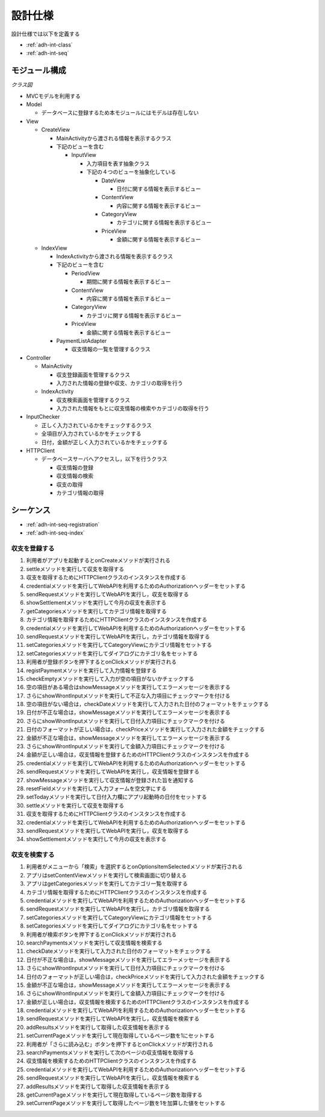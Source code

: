 設計仕様
========

設計仕様では以下を定義する

- :ref:`adh-int-class`
- :ref:`adh-int-seq`

.. _adh-int-class:

モジュール構成
--------------

*クラス図*


.. uml:: umls/class.uml

- MVCモデルを利用する

- Model

  - データベースに登録するため本モジュールにはモデルは存在しない

- View

  - CreateView

    - MainActivityから渡される情報を表示するクラス
    - 下記のビューを含む

      - InputView

        - 入力項目を表す抽象クラス
        - 下記の４つのビューを抽象化している

          - DateView

            - 日付に関する情報を表示するビュー

          - ContentView

            - 内容に関する情報を表示するビュー

          - CategoryView

            - カテゴリに関する情報を表示するビュー

          - PriceView

            - 金額に関する情報を表示するビュー

  - IndexView

    - IndexActivityから渡される情報を表示するクラス
    - 下記のビューを含む

      - PeriodView

        - 期間に関する情報を表示するビュー

      - ContentView

        - 内容に関する情報を表示するビュー

      - CategoryView

        - カテゴリに関する情報を表示するビュー

      - PriceView

        - 金額に関する情報を表示するビュー

    - PaymentListAdapter

      - 収支情報の一覧を管理するクラス

- Controller

  - MainActivity

    - 収支登録画面を管理するクラス
    - 入力された情報の登録や収支、カテゴリの取得を行う

  - IndexActivity

    - 収支検索画面を管理するクラス
    - 入力された情報をもとに収支情報の検索やカテゴリの取得を行う

- InputChecker

  - 正しく入力されているかをチェックするクラス
  - 全項目が入力されているかをチェックする
  - 日付，金額が正しく入力されているかをチェックする

- HTTPClient

  - データベースサーバへアクセスし，以下を行うクラス

    - 収支情報の登録
    - 収支情報の検索
    - 収支の取得
    - カテゴリ情報の取得

.. _adh-int-seq:

シーケンス
----------

- :ref:`adh-int-seq-registration`
- :ref:`adh-int-seq-index`

.. _adh-int-seq-registration:

収支を登録する
^^^^^^^^^^^^^^

.. uml:: umls/seq-registration.uml

1. 利用者がアプリを起動するとonCreateメソッドが実行される
2. settleメソッドを実行して収支を取得する
3. 収支を取得するためにHTTPClientクラスのインスタンスを作成する
4. credentialメソッドを実行してWebAPIを利用するためのAuthorizationヘッダーをセットする
5. sendRequestメソッドを実行してWebAPIを実行し，収支を取得する
6. showSettlementメソッドを実行して今月の収支を表示する
7. getCategoriesメソッドを実行してカテゴリ情報を取得する
8. カテゴリ情報を取得するためにHTTPClientクラスのインスタンスを作成する
9. credentialメソッドを実行してWebAPIを利用するためのAuthorizationヘッダーをセットする
10. sendRequestメソッドを実行してWebAPIを実行し，カテゴリ情報を取得する
11. setCategoriesメソッドを実行してCategoryViewにカテゴリ情報をセットする
12. setCategoriesメソッドを実行してダイアログにカテゴリ名をセットする
13. 利用者が登録ボタンを押下するとonClickメソッドが実行される
14. registPaymentメソッドを実行して入力情報を登録する
15. checkEmptyメソッドを実行して入力が空の項目がないかチェックする
16. 空の項目がある場合はshowMessageメソッドを実行してエラーメッセージを表示する
17. さらにshowWrontInputメソッドを実行して不正な入力項目にチェックマークを付ける
18. 空の項目がない場合は，checkDateメソッドを実行して入力された日付のフォーマットをチェックする
19. 日付が不正な場合は，showMessageメソッドを実行してエラーメッセージを表示する
20. さらにshowWrontInputメソッドを実行して日付入力項目にチェックマークを付ける
21. 日付のフォーマットが正しい場合は，checkPriceメソッドを実行して入力された金額をチェックする
22. 金額が不正な場合は，showMessageメソッドを実行してエラーメッセージを表示する
23. さらにshowWrontInputメソッドを実行して金額入力項目にチェックマークを付ける
24. 金額が正しい場合は，収支情報を登録するためのHTTPClientクラスのインスタンスを作成する
25. credentialメソッドを実行してWebAPIを利用するためのAuthorizationヘッダーをセットする
26. sendRequestメソッドを実行してWebAPIを実行し，収支情報を登録する
27. showMessageメソッドを実行して収支情報が登録された旨を通知する
28. resetFieldメソッドを実行して入力フォームを空文字にする
29. setTodayメソッドを実行して日付入力欄にアプリ起動時の日付をセットする
30. settleメソッドを実行して収支を取得する
31. 収支を取得するためにHTTPClientクラスのインスタンスを作成する
32. credentialメソッドを実行してWebAPIを利用するためのAuthorizationヘッダーをセットする
33. sendRequestメソッドを実行してWebAPIを実行し，収支を取得する
34. showSettlementメソッドを実行して今月の収支を表示する

.. _adh-int-seq-index:

収支を検索する
^^^^^^^^^^^^^^

.. uml:: umls/seq-index.uml

1. 利用者がメニューから「検索」を選択するとonOptionsItemSelectedメソッドが実行される
2. アプリはsetContentViewメソッドを実行して検索画面に切り替える
3. アプリはgetCategoriesメソッドを実行してカテゴリ一覧を取得する
4. カテゴリ情報を取得するためにHTTPClientクラスのインスタンスを作成する
5. credentialメソッドを実行してWebAPIを利用するためのAuthorizationヘッダーをセットする
6. sendRequestメソッドを実行してWebAPIを実行し，カテゴリ情報を取得する
7. setCategoriesメソッドを実行してCategoryViewにカテゴリ情報をセットする
8. setCategoriesメソッドを実行してダイアログにカテゴリ名をセットする
9. 利用者が検索ボタンを押下するとonClickメソッドが実行される
10. searchPaymentsメソッドを実行して収支情報を検索する
11. checkDateメソッドを実行して入力された日付のフォーマットをチェックする
12. 日付が不正な場合は，showMessageメソッドを実行してエラーメッセージを表示する
13. さらにshowWrontInputメソッドを実行して日付入力項目にチェックマークを付ける
14. 日付のフォーマットが正しい場合は，checkPriceメソッドを実行して入力された金額をチェックする
15. 金額が不正な場合は，showMessageメソッドを実行してエラーメッセージを表示する
16. さらにshowWrontInputメソッドを実行して金額入力項目にチェックマークを付ける
17. 金額が正しい場合は，収支情報を検索するためのHTTPClientクラスのインスタンスを作成する
18. credentialメソッドを実行してWebAPIを利用するためのAuthorizationヘッダーをセットする
19. sendRequestメソッドを実行してWebAPIを実行し，収支情報を検索する
20. addResultsメソッドを実行して取得した収支情報を表示する
21. setCurrentPageメソッドを実行して現在取得しているページ数を1にセットする
22. 利用者が「さらに読み込む」ボタンを押下するとonClickメソッドが実行される
23. searchPaymentsメソッドを実行して次のページの収支情報を取得する
24. 収支情報を検索するためのHTTPClientクラスのインスタンスを作成する
25. credentialメソッドを実行してWebAPIを利用するためのAuthorizationヘッダーをセットする
26. sendRequestメソッドを実行してWebAPIを実行し，収支情報を検索する
27. addResultsメソッドを実行して取得した収支情報を表示する
28. getCurrentPageメソッドを実行して現在取得しているページ数を取得する
29. setCurrentPageメソッドを実行して取得したページ数を1を加算した値をセットする
